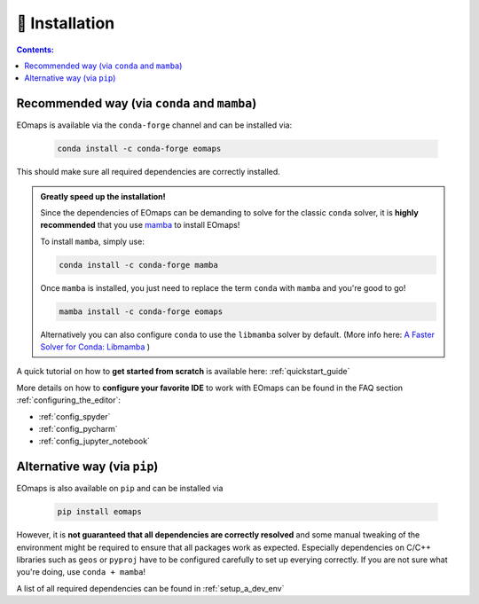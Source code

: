 .. _installation:


🐛 Installation
================

.. contents:: Contents:
    :local:
    :depth: 1

Recommended way (via ``conda`` and ``mamba``)
---------------------------------------------

EOmaps is available via the ``conda-forge`` channel and can be installed via:

  .. code-block:: console

    conda install -c conda-forge eomaps

This should make sure all required dependencies are correctly installed.

.. admonition:: Greatly speed up the installation!

  Since the dependencies of EOmaps can be demanding to solve for the classic ``conda`` solver, it is **highly recommended**
  that you use `mamba <https://github.com/mamba-org/mamba>`_ to install EOmaps!

  To install ``mamba``, simply use:

  .. code-block:: console

    conda install -c conda-forge mamba

  Once ``mamba`` is installed, you just need to replace the term ``conda`` with ``mamba`` and you're good to go!

  .. code-block:: console

    mamba install -c conda-forge eomaps

  Alternatively you can also configure ``conda`` to use the ``libmamba`` solver by default.
  (More info here: `A Faster Solver for Conda: Libmamba <https://www.anaconda.com/blog/a-faster-conda-for-a-growing-community>`_  )


A quick tutorial on how to **get started from scratch** is available here: :ref:`quickstart_guide`

More details on how to **configure your favorite IDE** to work with EOmaps can be found in the FAQ section
:ref:`configuring_the_editor`:

- :ref:`config_spyder`
- :ref:`config_pycharm`
- :ref:`config_jupyter_notebook`


Alternative way (via ``pip``)
-----------------------------
EOmaps is also available on ``pip`` and can be installed via

  .. code-block:: console

    pip install eomaps


However, it is **not guaranteed that all dependencies are correctly resolved** and some manual
tweaking of the environment might be required to ensure that all packages work as expected.
Especially dependencies on C/C++ libraries such as ``geos`` or ``pyproj`` have to be configured
carefully to set up everying correctly. If you are not sure what you're doing, use ``conda + mamba``!

A list of all required dependencies can be found in :ref:`setup_a_dev_env`
